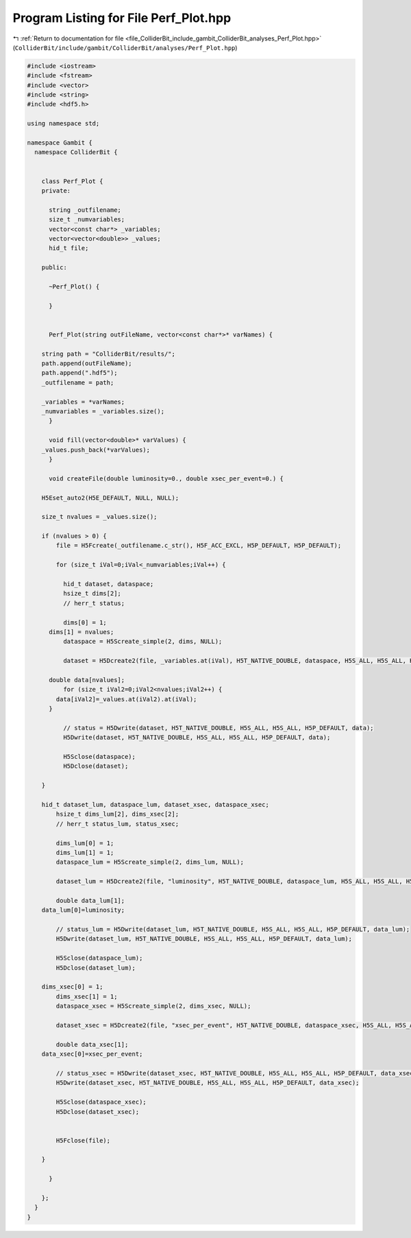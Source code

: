 
.. _program_listing_file_ColliderBit_include_gambit_ColliderBit_analyses_Perf_Plot.hpp:

Program Listing for File Perf_Plot.hpp
======================================

|exhale_lsh| :ref:`Return to documentation for file <file_ColliderBit_include_gambit_ColliderBit_analyses_Perf_Plot.hpp>` (``ColliderBit/include/gambit/ColliderBit/analyses/Perf_Plot.hpp``)

.. |exhale_lsh| unicode:: U+021B0 .. UPWARDS ARROW WITH TIP LEFTWARDS

.. code-block:: cpp

   
   #include <iostream>
   #include <fstream>
   #include <vector>
   #include <string>
   #include <hdf5.h>
   
   using namespace std;
   
   namespace Gambit {
     namespace ColliderBit {
   
   
       class Perf_Plot {
       private:
   
         string _outfilename;
         size_t _numvariables;   
         vector<const char*> _variables;
         vector<vector<double>> _values;
         hid_t file;
   
       public:
   
         ~Perf_Plot() {
   
         }
   
   
         Perf_Plot(string outFileName, vector<const char*>* varNames) {
   
       string path = "ColliderBit/results/";
       path.append(outFileName);
       path.append(".hdf5");
       _outfilename = path;
   
       _variables = *varNames;
       _numvariables = _variables.size(); 
         }
   
         void fill(vector<double>* varValues) {
       _values.push_back(*varValues);
         }
   
         void createFile(double luminosity=0., double xsec_per_event=0.) {
       
       H5Eset_auto2(H5E_DEFAULT, NULL, NULL);
       
       size_t nvalues = _values.size();    
           
       if (nvalues > 0) {
           file = H5Fcreate(_outfilename.c_str(), H5F_ACC_EXCL, H5P_DEFAULT, H5P_DEFAULT);
   
           for (size_t iVal=0;iVal<_numvariables;iVal++) { 
   
             hid_t dataset, dataspace;
             hsize_t dims[2];
             // herr_t status;
   
             dims[0] = 1;
         dims[1] = nvalues;
             dataspace = H5Screate_simple(2, dims, NULL);
   
             dataset = H5Dcreate2(file, _variables.at(iVal), H5T_NATIVE_DOUBLE, dataspace, H5S_ALL, H5S_ALL, H5P_DEFAULT); 
             
         double data[nvalues];
             for (size_t iVal2=0;iVal2<nvalues;iVal2++) {
           data[iVal2]=_values.at(iVal2).at(iVal);
         }
   
             // status = H5Dwrite(dataset, H5T_NATIVE_DOUBLE, H5S_ALL, H5S_ALL, H5P_DEFAULT, data);
             H5Dwrite(dataset, H5T_NATIVE_DOUBLE, H5S_ALL, H5S_ALL, H5P_DEFAULT, data);
   
             H5Sclose(dataspace);
             H5Dclose(dataset);
   
       }
   
       hid_t dataset_lum, dataspace_lum, dataset_xsec, dataspace_xsec;
           hsize_t dims_lum[2], dims_xsec[2];
           // herr_t status_lum, status_xsec;
   
           dims_lum[0] = 1;
           dims_lum[1] = 1;
           dataspace_lum = H5Screate_simple(2, dims_lum, NULL);
   
           dataset_lum = H5Dcreate2(file, "luminosity", H5T_NATIVE_DOUBLE, dataspace_lum, H5S_ALL, H5S_ALL, H5P_DEFAULT);
   
           double data_lum[1];
       data_lum[0]=luminosity;
   
           // status_lum = H5Dwrite(dataset_lum, H5T_NATIVE_DOUBLE, H5S_ALL, H5S_ALL, H5P_DEFAULT, data_lum);
           H5Dwrite(dataset_lum, H5T_NATIVE_DOUBLE, H5S_ALL, H5S_ALL, H5P_DEFAULT, data_lum);
   
           H5Sclose(dataspace_lum);
           H5Dclose(dataset_lum);
           
       dims_xsec[0] = 1;
           dims_xsec[1] = 1;
           dataspace_xsec = H5Screate_simple(2, dims_xsec, NULL);
   
           dataset_xsec = H5Dcreate2(file, "xsec_per_event", H5T_NATIVE_DOUBLE, dataspace_xsec, H5S_ALL, H5S_ALL, H5P_DEFAULT);
   
           double data_xsec[1];
       data_xsec[0]=xsec_per_event;
   
           // status_xsec = H5Dwrite(dataset_xsec, H5T_NATIVE_DOUBLE, H5S_ALL, H5S_ALL, H5P_DEFAULT, data_xsec);
           H5Dwrite(dataset_xsec, H5T_NATIVE_DOUBLE, H5S_ALL, H5S_ALL, H5P_DEFAULT, data_xsec);
   
           H5Sclose(dataspace_xsec);
           H5Dclose(dataset_xsec);
   
   
           H5Fclose(file); 
       
       }
   
         }
   
       };
     }
   }
